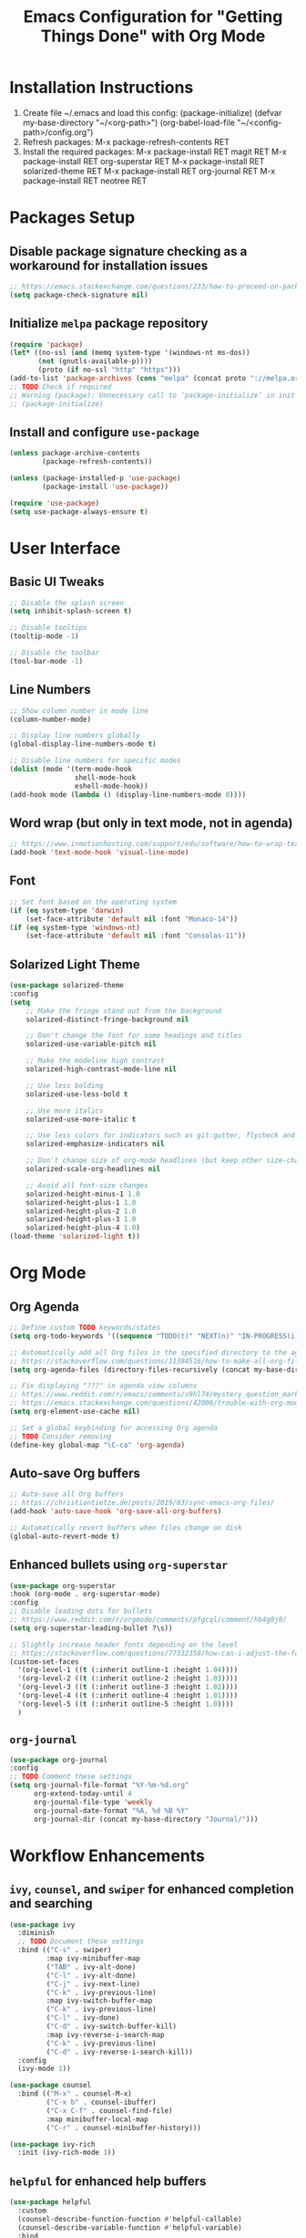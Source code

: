 #+TITLE: Emacs Configuration for "Getting Things Done" with Org Mode

* Installation Instructions

1. Create file ~/.emacs and load this config:
   (package-initialize)
   (defvar my-base-directory "~/<org-path>")
   (org-babel-load-file "~/<config-path>/config.org")
2. Refresh packages:
   M-x package-refresh-contents RET
3. Install the required packages:
   M-x package-install RET magit RET
   M-x package-install RET org-superstar RET
   M-x package-install RET solarized-theme RET
   M-x package-install RET org-journal RET
   M-x package-install RET neotree RET
   
* Packages Setup
** Disable package signature checking as a workaround for installation issues
#+BEGIN_SRC emacs-lisp
;; https://emacs.stackexchange.com/questions/233/how-to-proceed-on-package-el-signature-check-failure
(setq package-check-signature nil)
#+END_SRC

** Initialize =melpa= package repository
#+BEGIN_SRC emacs-lisp
(require 'package)
(let* ((no-ssl (and (memq system-type '(windows-nt ms-dos))
       (not (gnutls-available-p))))
       (proto (if no-ssl "http" "https")))
(add-to-list 'package-archives (cons "melpa" (concat proto "://melpa.org/packages/")) t))
;; TODO Check if required
;; Warning (package): Unnecessary call to ‘package-initialize’ in init file
;; (package-initialize)
#+END_SRC

** Install and configure =use-package=
#+BEGIN_SRC emacs-lisp
(unless package-archive-contents
        (package-refresh-contents))

(unless (package-installed-p 'use-package)
        (package-install 'use-package))
   
(require 'use-package)
(setq use-package-always-ensure t)
#+END_SRC

* User Interface
** Basic UI Tweaks
#+BEGIN_SRC emacs-lisp
;; Disable the splash screen
(setq inhibit-splash-screen t)

;; Disable tooltips
(tooltip-mode -1)

;; Disable the toolbar
(tool-bar-mode -1)
#+END_SRC

** Line Numbers
#+BEGIN_SRC emacs-lisp
;; Show column number in mode line
(column-number-mode)

;; Display line numbers globally
(global-display-line-numbers-mode t)

;; Disable line numbers for specific modes
(dolist (mode '(term-mode-hook
                shell-mode-hook
                eshell-mode-hook))
(add-hook mode (lambda () (display-line-numbers-mode 0))))
#+END_SRC

** Word wrap (but only in text mode, not in agenda)
#+BEGIN_SRC emacs-lisp
;; https://www.inmotionhosting.com/support/edu/software/how-to-wrap-text-in-emacs/
(add-hook 'text-mode-hook 'visual-line-mode)
#+END_SRC

** Font
#+BEGIN_SRC emacs-lisp
;; Set font based on the operating system
(if (eq system-type 'darwin)
    (set-face-attribute 'default nil :font "Monaco-14"))
(if (eq system-type 'windows-nt)
    (set-face-attribute 'default nil :font "Consolas-11"))
#+END_SRC

** Solarized Light Theme
#+BEGIN_SRC emacs-lisp
(use-package solarized-theme
:config
(setq
    ;; Make the fringe stand out from the background
    solarized-distinct-fringe-background nil

    ;; Don't change the font for some headings and titles
    solarized-use-variable-pitch nil

    ;; Make the modeline high contrast
    solarized-high-contrast-mode-line nil

    ;; Use less bolding
    solarized-use-less-bold t

    ;; Use more italics
    solarized-use-more-italic t

    ;; Use less colors for indicators such as git:gutter, flycheck and similar
    solarized-emphasize-indicators nil

    ;; Don't change size of org-mode headlines (but keep other size-changes)
    solarized-scale-org-headlines nil

    ;; Avoid all font-size changes
    solarized-height-minus-1 1.0
    solarized-height-plus-1 1.0
    solarized-height-plus-2 1.0
    solarized-height-plus-3 1.0
    solarized-height-plus-4 1.0)
(load-theme 'solarized-light t))
#+END_SRC

* Org Mode
** Org Agenda
#+BEGIN_SRC emacs-lisp
;; Define custom TODO keywords/states
(setq org-todo-keywords '((sequence "TODO(t)" "NEXT(n)" "IN-PROGRESS(i)" "WAITING(w)" "SOMEDAY(s)" "|" "DONE(d)")))

;; Automatically add all Org files in the specified directory to the agenda
;; https://stackoverflow.com/questions/11384516/how-to-make-all-org-files-under-a-folder-added-in-agenda-list-automatically
(setq org-agenda-files (directory-files-recursively (concat my-base-directory "Plans/") "\\.org$"))

;; Fix displaying "???" in agenda view columns
;; https://www.reddit.com/r/emacs/comments/s9hl74/mystery_question_marks_on_my_agenda/
;; https://emacs.stackexchange.com/questions/42006/trouble-with-org-mode-cache-find-error
(setq org-element-use-cache nil)

;; Set a global keybinding for accessing Org agenda
;; TODO Consider removing
(define-key global-map "\C-ca" 'org-agenda)
#+END_SRC

** Auto-save Org buffers
#+BEGIN_SRC emacs-lisp
;; Auto-save all Org buffers
;; https://christiantietze.de/posts/2019/03/sync-emacs-org-files/
(add-hook 'auto-save-hook 'org-save-all-org-buffers)

;; Automatically revert buffers when files change on disk
(global-auto-revert-mode t)
#+END_SRC

** Enhanced bullets using =org-superstar=
#+BEGIN_SRC emacs-lisp
(use-package org-superstar
:hook (org-mode . org-superstar-mode)
:config
;; Disable leading dots for bullets
;; https://www.reddit.com/r/orgmode/comments/pfgcql/comment/hb4g8j0/
(setq org-superstar-leading-bullet ?\s))

;; Slightly increase header fonts depending on the level
;; https://stackoverflow.com/questions/77332358/how-can-i-adjust-the-fonts-and-sizes-of-bullets-in-org-superstar
(custom-set-faces
  '(org-level-1 ((t (:inherit outline-1 :height 1.04))))
  '(org-level-2 ((t (:inherit outline-2 :height 1.03))))
  '(org-level-3 ((t (:inherit outline-3 :height 1.02))))
  '(org-level-4 ((t (:inherit outline-4 :height 1.01))))
  '(org-level-5 ((t (:inherit outline-5 :height 1.0))))
  )
#+END_SRC

** =org-journal=
#+BEGIN_SRC emacs-lisp
(use-package org-journal
:config
;; TODO Comment these settings
(setq org-journal-file-format "%Y-%m-%d.org"
      org-extend-today-until 4
      org-journal-file-type 'weekly
      org-journal-date-format "%A, %d %B %Y"
      org-journal-dir (concat my-base-directory "Journal/")))
#+END_SRC

* Workflow Enhancements
** =ivy=, =counsel=, and =swiper= for enhanced completion and searching
#+BEGIN_SRC emacs-lisp
(use-package ivy
  :diminish
  ;; TODO Document these settings
  :bind (("C-s" . swiper)
         :map ivy-minibuffer-map
         ("TAB" . ivy-alt-done)
         ("C-l" . ivy-alt-done)
         ("C-j" . ivy-next-line)
         ("C-k" . ivy-previous-line)
         :map ivy-switch-buffer-map
         ("C-k" . ivy-previous-line)
         ("C-l" . ivy-done)
         ("C-d" . ivy-switch-buffer-kill)
         :map ivy-reverse-i-search-map
         ("C-k" . ivy-previous-line)
         ("C-d" . ivy-reverse-i-search-kill))
  :config
  (ivy-mode 1))

(use-package counsel
  :bind (("M-x" . counsel-M-x)
         ("C-x b" . counsel-ibuffer)
         ("C-x C-f" . counsel-find-file)
         :map minibuffer-local-map
         ("C-r" . counsel-minibuffer-history)))

(use-package ivy-rich
  :init (ivy-rich-mode 1))
#+END_SRC

** =helpful= for enhanced help buffers
#+BEGIN_SRC emacs-lisp
(use-package helpful
  :custom
  (counsel-describe-function-function #'helpful-callable)
  (counsel-describe-variable-function #'helpful-variable)
  :bind
  ([remap describe-function] . counsel-describe-function)
  ([remap describe-command] . helpful-command)
  ([remap describe-variable] . counsel-describe-variable)
  ([remap describe-key] . helpful-key))
#+END_SRC

** =which-key= for displaying available keybindings
#+BEGIN_SRC emacs-lisp
(use-package which-key
  :init (which-key-mode)
  :diminish which-key-mode
  :config (setq which-key-idle-delay 0.3))
#+END_SRC

* File and Directory Management
** Default directory
#+BEGIN_SRC emacs-lisp
(setq default-directory (concat my-base-directory "Plans/"))
#+END_SRC

** Workaround error on startup regarding unsupported =ls --dired= on MacOS
#+BEGIN_SRC emacs-lisp
;; https://stackoverflow.com/questions/25125200/emacs-error-ls-does-not-support-dired
(when (string= system-type "darwin")
  (setq dired-use-ls-dired nil))
#+END_SRC

** =neotree= for file explorer functionality
#+BEGIN_SRC emacs-lisp
(use-package neotree
  :config
  (neotree-dir my-base-directory))
#+END_SRC

* Menu Bar and Keybindings
** F8 to Show Neotree
#+BEGIN_SRC emacs-lisp
(global-set-key [f8] 'neotree-toggle)
#+END_SRC

** F9 to Show Agenda
#+BEGIN_SRC emacs-lisp
;; Show the agenda with the "NEXT" tasks and delete other windows
(defun my-show-agenda ()
  (interactive)
  (org-todo-list "NEXT")
  (delete-other-windows))

(global-set-key [f9] 'my-show-agenda)
#+END_SRC

** GTD Menu
#+BEGIN_SRC emacs-lisp
;; Add a custom "GTD" menu to the menu bar
;; https://emacs.stackexchange.com/questions/15093/how-to-add-an-item-to-the-menu-bar
(defvar my-menu-bar-menu (make-sparse-keymap "GTD"))
(define-key global-map [menu-bar my-menu] (cons "GTD" my-menu-bar-menu))

;; Insert GTD before the Help menu
(setq menu-bar-final-items (append menu-bar-final-items '(my-menu)))

;; Define the menu items for GTD
(define-key my-menu-bar-menu [my-cmd1]
  '(menu-item "Toggle Neotree" neotree-toggle :help "Toggle Neotree"))
(define-key my-menu-bar-menu [my-cmd2]
  '(menu-item "Show Agenda" my-show-agenda :help "Show Agenda"))
#+END_SRC

* Session Management and Backups
** Save and Restore Sessions
#+BEGIN_SRC emacs-lisp
;; Save and restore the Emacs session (buffers, history, etc.)
;; https://emacs.stackexchange.com/questions/639/how-can-i-restart-emacs-and-preserve-my-open-buffers-and-interactive-history
(desktop-save-mode 1)
(savehist-mode 1)

;; Save the kill-ring to the history
(add-to-list 'savehist-additional-variables 'kill-ring)

;; Reload desktop without asking
;; https://www.gnu.org/software/emacs/manual/html_node/emacs/Saving-Emacs-Sessions.html#:~:text=You%20can%20avoid%20the%20question,load%20the%20desktop%20without%20asking
(setq desktop-load-locked-desktop t)
#+END_SRC

** Backup and Autosave Configuration
#+BEGIN_SRC emacs-lisp
;; Store backup files and auto-save files in a specific directory
(setq backup-directory-alist `(("." . ,(expand-file-name "tmp/backups/" user-emacs-directory)))
      auto-save-list-file-prefix (expand-file-name "tmp/auto-saves/sessions/" user-emacs-directory)
      auto-save-file-name-transforms `((".*" ,(expand-file-name "tmp/auto-saves/" user-emacs-directory) t))
      ;; Disable lock files (.#init.el)
      create-lockfiles nil)

;; Ensure the auto-save directory exists (auto-save-mode doesn't create it)
(make-directory (expand-file-name "tmp/auto-saves/" user-emacs-directory) t)

;; Altarnatives:
;; - https://github.com/daviwil/emacs-from-scratch/blob/master/show-notes/Emacs-Tips-Cleaning.org
;; - no-littering package: https://github.com/emacscollective/no-littering
#+END_SRC

** Initial Configuration with Org Agenda
#+BEGIN_SRC emacs-lisp
;; https://stackoverflow.com/questions/2010539/how-can-i-show-the-org-mode-agenda-on-emacs-start-up
(message "Loading agenda view...")
;; (org-todo-list "NEXT")
;; (delete-other-windows)
#+END_SRC

